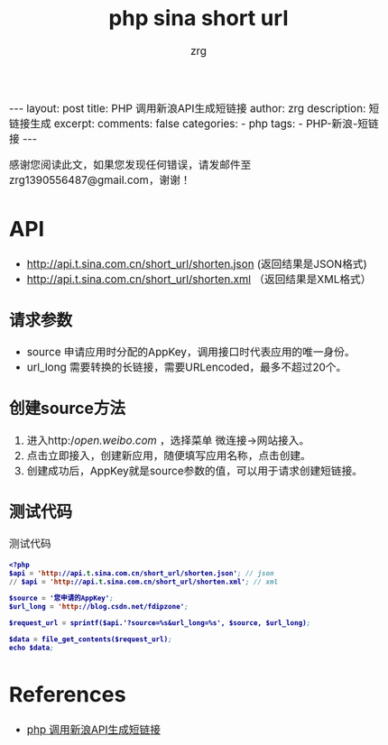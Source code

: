 #+TITLE:  php sina short url 
#+AUTHOR:    zrg
#+EMAIL:     zrg1390556487@gmail.com
#+LANGUAGE:  cn
#+OPTIONS:   H:3 num:t toc:nil \n:nil @:t ::t |:t ^:nil -:t f:t *:t <:t
#+OPTIONS:   TeX:t LaTeX:t skip:nil d:nil todo:t pri:nil tags:not-in-toc
#+INFOJS_OPT: view:plain toc:t ltoc:t mouse:underline buttons:0 path:http://cs3.swfc.edu.cn/~20121156044/.org-info.js />
#+HTML_HEAD: <link rel="stylesheet" type="text/css" href="http://cs3.swfu.edu.cn/~20121156044/.org-manual.css" />
#+EXPORT_SELECT_TAGS: export
#+HTML_HEAD_EXTRA: <style>body {font-size:14pt} code {font-weight:bold;font-size:12px; color:darkblue}</style>
#+EXPORT_EXCLUDE_TAGS: noexport
#+LINK_UP:   
#+LINK_HOME: 
#+XSLT: 

#+STARTUP: showall indent
#+STARTUP: hidestars
#+BEGIN_EXPORT HTML
---
layout: post
title: PHP 调用新浪API生成短链接 
author: zrg
description: 短链接生成
excerpt: 
comments: false
categories: 
- php
tags:
- PHP-新浪-短链接
---
#+END_EXPORT

# (setq org-export-html-use-infojs nil)
感谢您阅读此文，如果您发现任何错误，请发邮件至 zrg1390556487@gmail.com，谢谢！
# (setq org-export-html-style nil)

* API
+ http://api.t.sina.com.cn/short_url/shorten.json (返回结果是JSON格式) 
+ http://api.t.sina.com.cn/short_url/shorten.xml （返回结果是XML格式）
** 请求参数
+ source 申请应用时分配的AppKey，调用接口时代表应用的唯一身份。 
+ url_long 需要转换的长链接，需要URLencoded，最多不超过20个。
** 创建source方法 
1. 进入http://open.weibo.com/ ，选择菜单 微连接->网站接入。
2. 点击立即接入，创建新应用，随便填写应用名称，点击创建。
3. 创建成功后，AppKey就是source参数的值，可以用于请求创建短链接。
** 测试代码
#+CAPTION: 测试代码
#+BEGIN_SRC emacs-lisp
<?php
$api = 'http://api.t.sina.com.cn/short_url/shorten.json'; // json
// $api = 'http://api.t.sina.com.cn/short_url/shorten.xml'; // xml

$source = '您申请的AppKey';
$url_long = 'http://blog.csdn.net/fdipzone';

$request_url = sprintf($api.'?source=%s&url_long=%s', $source, $url_long);

$data = file_get_contents($request_url);
echo $data;
#+END_SRC
* References
+ [[https://blog.csdn.net/fdipzone/article/details/70832761][php 调用新浪API生成短链接]]
